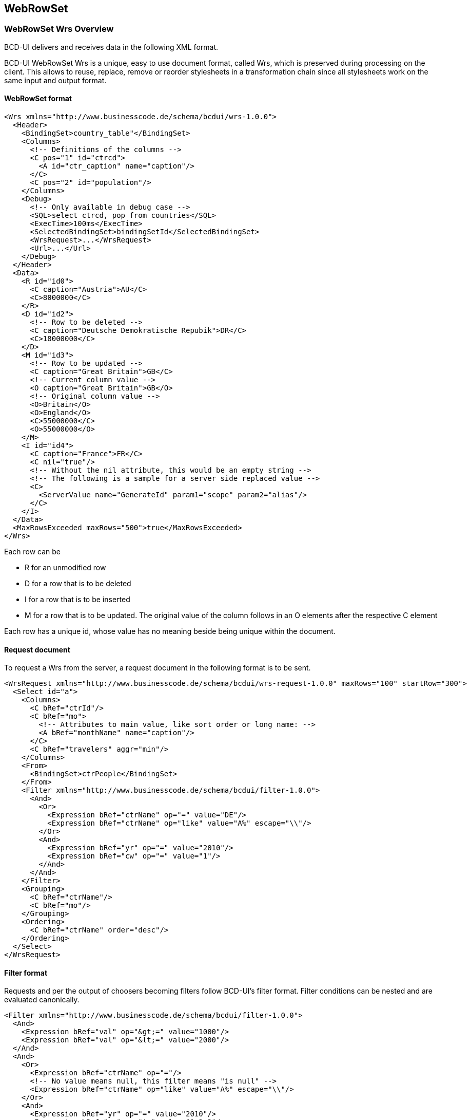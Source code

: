 [[DocXmlData]]
== WebRowSet

=== WebRowSet Wrs Overview

BCD-UI delivers and receives data in the following XML format.

BCD-UI WebRowSet Wrs is a unique, easy to use document format, called Wrs, which is preserved during processing on the client.
This allows to reuse, replace, remove or reorder stylesheets in a transformation chain since all stylesheets work on the same input and output format.

==== WebRowSet format

[source,xml]
----
<Wrs xmlns="http://www.businesscode.de/schema/bcdui/wrs-1.0.0">
  <Header>
    <BindingSet>country_table"</BindingSet>
    <Columns>
      <!-- Definitions of the columns -->
      <C pos="1" id="ctrcd">
        <A id="ctr_caption" name="caption"/>
      </C>
      <C pos="2" id="population"/>
    </Columns>
    <Debug>
      <!-- Only available in debug case -->
      <SQL>select ctrcd, pop from countries</SQL>
      <ExecTime>100ms</ExecTime>
      <SelectedBindingSet>bindingSetId</SelectedBindingSet>
      <WrsRequest>...</WrsRequest>
      <Url>...</Url>
    </Debug>
  </Header>
  <Data>
    <R id="id0">
      <C caption="Austria">AU</C>
      <C>8000000</C>
    </R>
    <D id="id2">
      <!-- Row to be deleted -->
      <C caption="Deutsche Demokratische Repubik">DR</C>
      <C>18000000</C>
    </D>
    <M id="id3">
      <!-- Row to be updated -->
      <C caption="Great Britain">GB</C>
      <!-- Current column value -->
      <O caption="Great Britain">GB</O>
      <!-- Original column value -->
      <O>Britain</O>
      <O>England</O>
      <C>55000000</C>
      <O>55000000</O>
    </M>
    <I id="id4">
      <C caption="France">FR</C>
      <C nil="true"/>
      <!-- Without the nil attribute, this would be an empty string -->
      <!-- The following is a sample for a server side replaced value -->
      <C>
        <ServerValue name="GenerateId" param1="scope" param2="alias"/>
      </C>
    </I>
  </Data>
  <MaxRowsExceeded maxRows="500">true</MaxRowsExceeded>
</Wrs>
----


Each row can be

* R for an unmodified row
* D for a row that is to be deleted
* I for a row that is to be inserted
* M for a row that is to be updated. The original value of the column follows in an O elements after the respective C element

Each row has a unique id, whose value has no meaning beside being unique within the document.

==== Request document

To request a Wrs from the server, a request document in the following format is to be sent.

[source,xml]
----
<WrsRequest xmlns="http://www.businesscode.de/schema/bcdui/wrs-request-1.0.0" maxRows="100" startRow="300">
  <Select id="a">
    <Columns>
      <C bRef="ctrId"/>
      <C bRef="mo">
        <!-- Attributes to main value, like sort order or long name: -->
        <A bRef="monthName" name="caption"/>
      </C>
      <C bRef="travelers" aggr="min"/>
    </Columns>
    <From>
      <BindingSet>ctrPeople</BindingSet>
    </From>
    <Filter xmlns="http://www.businesscode.de/schema/bcdui/filter-1.0.0">
      <And>
        <Or>
          <Expression bRef="ctrName" op="=" value="DE"/>
          <Expression bRef="ctrName" op="like" value="A%" escape="\\"/>
        </Or>
        <And>
          <Expression bRef="yr" op="=" value="2010"/>
          <Expression bRef="cw" op="=" value="1"/>
        </And>
      </And>
    </Filter>
    <Grouping>
      <C bRef="ctrName"/>
      <C bRef="mo"/>
    </Grouping>
    <Ordering>
      <C bRef="ctrName" order="desc"/>
    </Ordering>
  </Select>
</WrsRequest>
----

==== Filter format

Requests and per the output of choosers becoming filters follow BCD-UI's filter format.
Filter conditions can be nested and are evaluated canonically.

[source,xml]
----
<Filter xmlns="http://www.businesscode.de/schema/bcdui/filter-1.0.0">
  <And>
    <Expression bRef="val" op="&gt;=" value="1000"/>
    <Expression bRef="val" op="&lt;=" value="2000"/>
  </And>
  <And>
    <Or>
      <Expression bRef="ctrName" op="="/>
      <!-- No value means null, this filter means "is null" -->
      <Expression bRef="ctrName" op="like" value="A%" escape="\\"/>
    </Or>
    <And>
      <Expression bRef="yr" op="=" value="2010"/>
      <Expression bRef="cw" op="in" value="1,2,3"/>
    </And>
  </And>
</Filter>
----

Above leads to: 
[source,javascript]
----
(val>=? AND val <=?) AND (ctrName IS NULL OR ctrName like ? ESCAPE ?) AND (yr=? AND cw IN (?,?,?)

----

Note that prepared statements are used for security and performance reasons.
Between operator is not available, please use ... &lt;= ... AND ... &gt;= ... instead.

==== Faults

The server responses technical errors via SOAP 1.2 fault

[source,xml]
----
<Envelope xmlns="http://www.w3.org/2003/05/soap-envelope" xmlns:bcd="http://www.businesscode.de/schema/bcdui/wrs-1.0.0">
  <Fault>
    <Code>
      <Value>Sender</Value>
    </Code>
    <Subcode>
      <Value>sqlsoapfaultcode:InvalidXml</Value>
    </Subcode>
    <Reason>
      <Text xml:lang="en-US">An error occurred, DB down</Text>
    </Reason>
    <Body>
      <bcd:WrsRequest>...</bcd:WrsRequest>
      <bcd:Url>original URL</bcd:Url>
      <bcd:more_info_in_XML_like_stacktrace_in_debug_case/>
    </Body>
  </Fault>
</Envelope>
----

=== Cell addressing

Identifying the right column can be done via its hard-coded position in an XPath

[source,javascript]
----
/*/wrs:Data/wrs:R[1]/wrs:C[2]

----

This is easy but also easily breaks and is hard to read.
Thus, it is better to identify a column via its logical name 'CP_DESC', this will work in an XPath outside and inside of XSLT:

[source,javascript]
----
/*/wrs:Data/wrs:R[1]/wrs:C[number(/*/wrs:Header/wrs:Columns/wrs:C[@bRef='CP_DESC']/@pos)]/text()

----

In an XSLT, a key can help to do this even faster and easier with the help of keys:

[source,xml]
----
<xsl:stylesheet xmlns:xsl="http://www.w3.org/1999/XSL/Transform" xmlns:wrs="http://www.businesscode.de/schema/bcdui/wrs-1.0.0" version="1.0">
  <xsl:key name="colHeadById" match="/*/wrs:Header/wrs:Columns/wrs:C" use="@id"/>
  <xsl:template match="/">
    <xsl:value-of select="/*/wrs:Data/wrs:R[1]/wrs:C[number(key('colHeadById','CP_DESC')/@pos)]"/>
  </xsl:template>
</xsl:stylesheet>
----

=== XSD Schema

==== Details

image::images/xmlData_wrsSchema.png[]
